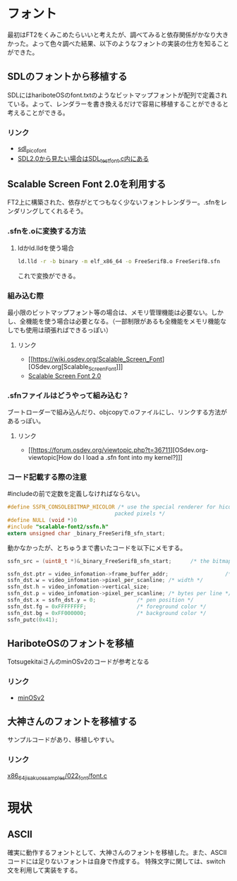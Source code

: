 * フォント
  最初はFT2をくみこめたらいいと考えたが、調べてみると依存関係がかなり大きかった。よって色々調べた結果、以下のようなフォントの実装の仕方を知ることができた。
** SDLのフォントから移植する
   SDLにはhariboteOSのfont.txtのようなビットマップフォントが配列で定義されている。よって、レンダラーを書き換えるだけで容易に移植することができると考えることができる。
*** リンク
	- [[http://nurd.se/~noname/?section=sdl_picofont][sdl_picofont]]
	- [[https://www.libsdl.org/download-2.0.php][SDL2.0から見たい場合はSDL_test_font.c内にある]]
** Scalable Screen Font 2.0を利用する
   FT2上に構築された、依存がとてつもなく少ないフォントレンダラー。.sfnをレンダリングしてくれるそう。
*** .sfnを.oに変換する方法
**** ldかld.lldを使う場合
   #+BEGIN_SRC sh
   ld.lld -r -b binary -m elf_x86_64 -o FreeSerifB.o FreeSerifB.sfn
   #+END_SRC
   これで変換ができる。

*** 組み込む際
	最小限のビットマップフォント等の場合は、メモリ管理機能は必要ない。しかし、全機能を使う場合は必要となる。（一部制限があるも全機能をメモリ機能なしでも使用は頑張ればできるっぽい）
**** リンク
	 - [[https://wiki.osdev.org/Scalable_Screen_Font][OSdev.org[Scalable_Screen_Font]​]]
	 - [[https://gitlab.com/bztsrc/scalable-font2/-/tree/master][Scalable Screen Font 2.0]]
*** .sfnファイルはどうやって組み込む？
	ブートローダーで組み込んだり、objcopyで.oファイルにし、リンクする方法があるっぽい。
**** リンク
	 - [[https://forum.osdev.org/viewtopic.php?t=36711][OSdev.org-viewtopic[How do I load a .sfn font into my kernel?]​]]
*** コード記載する際の注意
	#includeの前で定数を定義しなければならない。
	#+BEGIN_SRC C
	#define SSFN_CONSOLEBITMAP_HICOLOR /* use the special renderer for hicolor     \
                                      packed pixels */
	#define NULL (void *)0
    #include "scalable-font2/ssfn.h"
    extern unsigned char _binary_FreeSerifB_sfn_start;
	#+END_SRC
	
	動かなかったが、とちゅうまで書いたコードを以下にメモする。
	#+BEGIN_SRC C
	ssfn_src = (uint8_t *)&_binary_FreeSerifB_sfn_start;      /* the bitmapfont to use */

    ssfn_dst.ptr = video_infomation->frame_buffer_addr;                  /* address of the linear frame buffer */
    ssfn_dst.w = video_infomation->pixel_per_scanline; /* width */
    ssfn_dst.h = video_infomation->vertical_size;                           /* height */
    ssfn_dst.p = video_infomation->pixel_per_scanline; /* bytes per line */
    ssfn_dst.x = ssfn_dst.y = 0;             /* pen position */
    ssfn_dst.fg = 0xFFFFFFFF;                /* foreground color */
    ssfn_dst.bg = 0xFF000000;                /* background color */
    ssfn_putc(0x41);
    #+END_SRC

** HariboteOSのフォントを移植
   TotsugekitaiさんのminOSv2のコードが参考となる
*** リンク
	- [[https://github.com/Totsugekitai/minOSv2][minOSv2]]

** 大神さんのフォントを移植する
   サンプルコードがあり、移植しやすい。

*** リンク
	[[https://github.com/cupnes/x86_64_jisaku_os_samples/blob/master/022_font/font.c][x86_64_jisaku_os_samples/022_font/font.c]]

* 現状

** ASCII
   確実に動作するフォントとして、大神さんのフォントを移植した。また、ASCIIコードには足りないフォントは自身で作成する。
   特殊文字に関しては、switch文を利用して実装をする。

